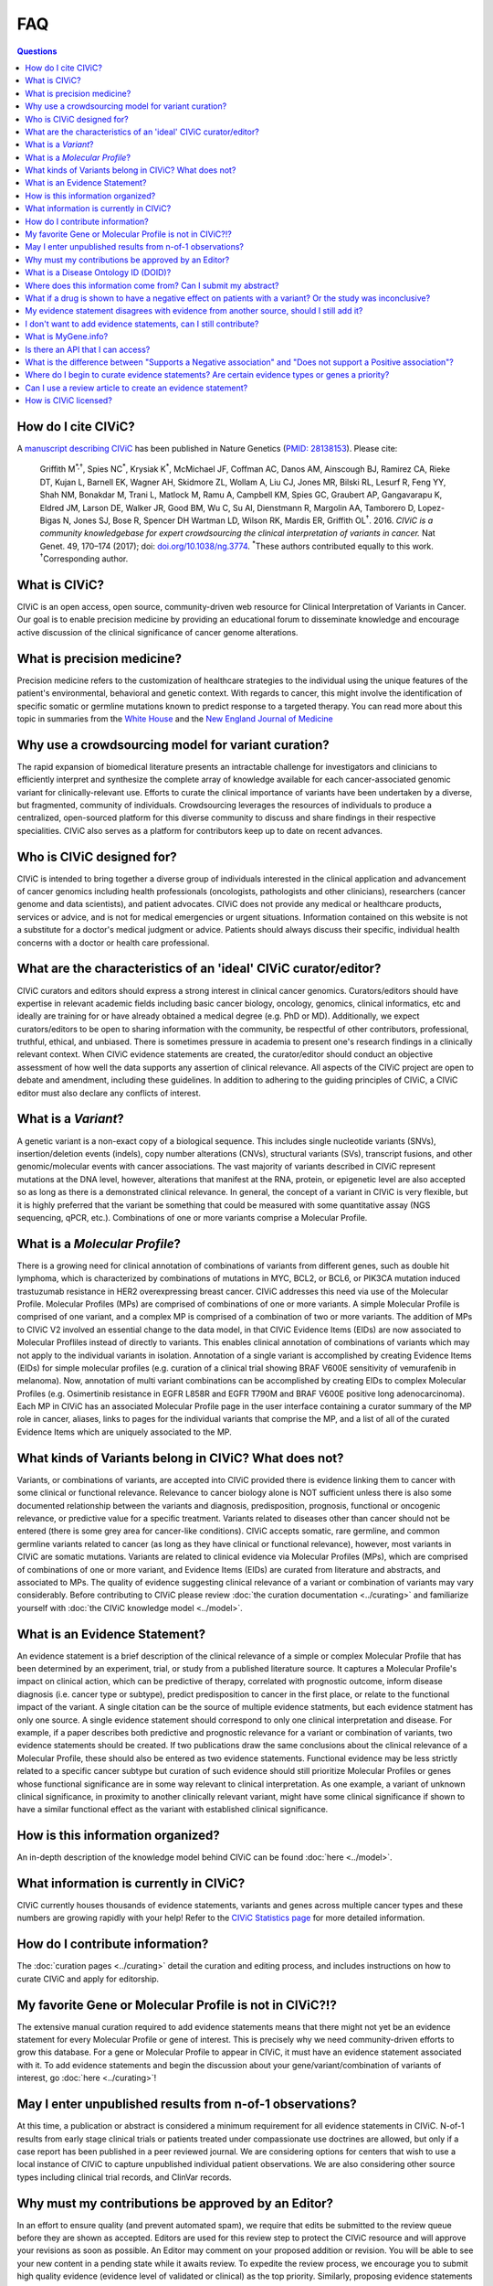 FAQ
===

.. contents:: Questions
   :backlinks: entry

How do I cite CIViC?
--------------------
A `manuscript describing CIViC <http://www.nature.com/ng/journal/v49/n2/full/ng.3774.html>`_ has been published in Nature Genetics (`PMID: 28138153 <https://www.ncbi.nlm.nih.gov/pubmed/28138153>`_). Please cite:

    Griffith M\ :sup:`*,†`, Spies NC\ :sup:`*`, Krysiak K\ :sup:`*`, McMichael JF, Coffman AC, Danos AM, Ainscough BJ, Ramirez CA, Rieke DT, Kujan L, Barnell EK, Wagner AH, Skidmore ZL, Wollam A, Liu CJ, Jones MR, Bilski RL, Lesurf R, Feng YY, Shah NM, Bonakdar M, Trani L, Matlock M, Ramu A, Campbell KM, Spies GC, Graubert AP, Gangavarapu K, Eldred JM, Larson DE, Walker JR, Good BM, Wu C, Su AI, Dienstmann R, Margolin AA, Tamborero D, Lopez-Bigas N, Jones SJ, Bose R, Spencer DH Wartman LD, Wilson RK, Mardis ER, Griffith OL\ :sup:`†`. 2016. *CIViC is a community knowledgebase for expert crowdsourcing the clinical interpretation of variants in cancer.* Nat Genet. 49, 170–174 (2017); doi: `doi.org/10.1038/ng.3774 <http://dx.doi.org/10.1038/ng.3774>`_. :sup:`*`\ These authors contributed equally to this work. :sup:`†`\ Corresponding author.
     
What is CIViC?
--------------
CIViC is an open access, open source, community-driven web resource for Clinical Interpretation of Variants in Cancer. Our goal is to enable precision medicine by providing an educational forum to disseminate knowledge and encourage active discussion of the clinical significance of cancer genome alterations.

What is precision medicine?
---------------------------
Precision medicine refers to the customization of healthcare strategies to the individual using the unique features of the patient's environmental, behavioral and genetic context. With regards to cancer, this might involve the identification of specific somatic or germline mutations known to predict response to a targeted therapy. You can read more about this topic in summaries from the `White House <http://www.whitehouse.gov/the-press-office/2015/01/30/fact-sheet-president-obama-s-precision-medicine-initiative>`_ and the `New England Journal of Medicine <http://www.nejm.org/doi/full/10.1056/NEJMp1500523#t=article>`_

Why use a crowdsourcing model for variant curation?
---------------------------------------------------
The rapid expansion of biomedical literature presents an intractable challenge for investigators and clinicians to efficiently interpret and synthesize the complete array of knowledge available for each cancer-associated genomic variant for clinically-relevant use. Efforts to curate the clinical importance of variants have been undertaken by a diverse, but fragmented, community of individuals. Crowdsourcing leverages the resources of individuals to produce a centralized, open-sourced platform for this diverse community to discuss and share findings in their respective specialities. CIViC also serves as a platform for contributors keep up to date on recent advances.

Who is CIViC designed for?
--------------------------
CIViC is intended to bring together a diverse group of individuals interested in the clinical application and advancement of cancer genomics including health professionals (oncologists, pathologists and other clinicians), researchers (cancer genome and data scientists), and patient advocates. CIViC does not provide any medical or healthcare products, services or advice, and is not for medical emergencies or urgent situations. Information contained on this website is not a substitute for a doctor's medical judgment or advice. Patients should always discuss their specific, individual health concerns with a doctor or health care professional.

What are the characteristics of an 'ideal' CIViC curator/editor?
----------------------------------------------------------------
CIViC curators and editors should express a strong interest in clinical cancer genomics. Curators/editors should have expertise in relevant academic fields including basic cancer biology, oncology, genomics, clinical informatics, etc and ideally are training for or have already obtained a medical degree (e.g. PhD or MD). Additionally, we expect curators/editors to be open to sharing information with the community, be respectful of other contributors, professional, truthful, ethical, and unbiased. There is sometimes pressure in academia to present one's research findings in a clinically relevant context. When CIViC evidence statements are created, the curator/editor should conduct an objective assessment of how well the data supports any assertion of clinical relevance. All aspects of the CIViC project are open to debate and amendment, including these guidelines. In addition to adhering to the guiding principles of CIViC, a CIViC editor must also declare any conflicts of interest.

What is a *Variant*?
--------------------
A genetic variant is a non-exact copy of a biological sequence. This includes single nucleotide variants (SNVs), insertion/deletion events (indels), copy number alterations (CNVs), structural variants (SVs), transcript fusions, and other genomic/molecular events with cancer associations. The vast majority of variants described in CIViC represent mutations at the DNA level, however, alterations that manifest at the RNA, protein, or epigenetic level are also accepted so as long as there is a demonstrated clinical relevance. In general, the concept of a variant in CIViC is very flexible, but it is highly preferred that the variant be something that could be measured with some quantitative assay (NGS sequencing, qPCR, etc.). Combinations of one or more variants comprise a Molecular Profile.

What is a *Molecular Profile*?
------------------------------
There is a growing need for clinical annotation of combinations of variants from different genes, such as double hit lymphoma, which is characterized by combinations of mutations in MYC, BCL2, or BCL6, or PIK3CA mutation induced trastuzumab resistance in HER2 overexpressing breast cancer. CIViC addresses this need via use of the Molecular Profile. Molecular Profiles (MPs) are comprised of combinations of one or more variants. A simple Molecular Profile is comprised of one variant, and a complex MP is comprised of a combination of two or more variants. The addition of MPs to CIViC V2 involved an essential change to the data model, in that CIViC Evidence Items (EIDs) are now associated to Molecular Profliles instead of directly to variants. This enables clinical annotation of combinations of variants which may not apply to the individual variants in isolation. Annotation of a single variant is accomplished by creating Evidence Items (EIDs) for simple molecular profiles (e.g. curation of a clinical trial showing BRAF V600E sensitivity of vemurafenib in melanoma). Now, annotation of multi variant combinations can be accomplished by creating EIDs to complex Molecular Profiles (e.g. Osimertinib resistance in EGFR L858R and EGFR T790M and BRAF V600E positive long adenocarcinoma). Each MP in CIViC has an associated Molecular Profile page in the user interface containing a curator summary of the MP role in cancer, aliases, links to pages for the individual variants that comprise the MP, and a list of all of the curated Evidence Items which are uniquely associated to the MP. 

What kinds of Variants belong in CIViC? What does not?
------------------------------------------------------
Variants, or combinations of variants, are accepted into CIViC provided there is evidence linking them to cancer with some clinical or functional relevance. Relevance to cancer biology alone is NOT sufficient unless there is also some documented relationship between the variants and diagnosis, predisposition, prognosis, functional or oncogenic relevance, or predictive value for a specific treatment. Variants related to diseases other than cancer should not be entered (there is some grey area for cancer-like conditions). CIViC accepts somatic, rare germline, and common germline variants related to cancer (as long as they have clinical or functional relevance), however, most variants in CIViC are somatic mutations. Variants are related to clinical evidence via Molecular Profiles (MPs), which are comprised of combinations of one or more variant, and Evidence Items (EIDs) are curated from literature and abstracts, and associated to MPs. The quality of evidence suggesting clinical relevance of a variant or combination of variants may vary considerably. Before contributing to CIViC please review :doc:`the curation documentation <../curating>` and familiarize yourself with :doc:`the CIViC knowledge model <../model>`.

What is an Evidence Statement?
------------------------------
An evidence statement is a brief description of the clinical relevance of a simple or complex Molecular Profile that has been determined by an experiment, trial, or study from a published literature source. It captures a Molecular Profile's impact on clinical action, which can be predictive of therapy, correlated with prognostic outcome, inform disease diagnosis (i.e. cancer type or subtype), predict predisposition to cancer in the first place, or relate to the functional impact of the variant. A single citation can be the source of multiple evidence statments, but each evidence statment has only one source. A single evidence statement should correspond to only one clinical interpretation and disease. For example, if a paper describes both predictive and prognostic relevance for a variant or combination of variants, two evidence statements should be created. If two publications draw the same conclusions about the clinical relevance of a Molecular Profile, these should also be entered as two evidence statements. Functional evidence may be less strictly related to a specific cancer subtype but curation of such evidence should still prioritize Molecular Profiles or genes whose functional significance are in some way relevant to clinical interpretation. As one example, a variant of unknown clinical significance, in proximity to another clinically relevant variant, might have some clinical significance if shown to have a similar functional effect as the variant with established clinical significance.

How is this information organized?
----------------------------------
An in-depth description of the knowledge model behind CIViC can be found :doc:`here <../model>`.

What information is currently in CIViC?
---------------------------------------
CIViC currently houses thousands of evidence statements, variants and genes across multiple cancer types and these numbers are growing rapidly with your help! Refer to the `CIViC Statistics page <http://civicdb.org/statistics>`_ for more detailed information.

How do I contribute information?
--------------------------------
The :doc:`curation pages <../curating>` detail the curation and editing process, and includes instructions on how to curate CIViC and apply for editorship.

My favorite Gene or Molecular Profile is not in CIViC?!?
-------------------------------------------
The extensive manual curation required to add evidence statements means that there might not yet be an evidence statement for every Molecular Profile or gene of interest. This is precisely why we need community-driven efforts to grow this database. For a gene or Molecular Profile to appear in CIViC, it must have an evidence statement associated with it. To add evidence statements and begin the discussion about your gene/variant/combination of variants of interest, go :doc:`here <../curating>`!

May I enter unpublished results from n-of-1 observations?
---------------------------------------------------------
At this time, a publication or abstract is considered a minimum requirement for all evidence statements in CIViC. N-of-1 results from early stage clinical trials or patients treated under compassionate use doctrines are allowed, but only if a case report has been published in a peer reviewed journal. We are considering options for centers that wish to use a local instance of CIViC to capture unpublished individual patient observations. We are also considering other source types including clinical trial records, and ClinVar records.

Why must my contributions be approved by an Editor?
---------------------------------------------------
In an effort to ensure quality (and prevent automated spam), we require that edits be submitted to the review queue before they are shown as accepted. Editors are used for this review step to protect the CIViC resource and will approve your revisions as soon as possible. An Editor may comment on your proposed addition or revision. You will be able to see your new content in a pending state while it awaits review. To expedite the review process, we encourage you to submit high quality evidence (evidence level of validated or clinical) as the top priority. Similarly, proposing evidence statements for a new variant or gene may take longer for the community to review.

What is a Disease Ontology ID (DOID)?
-------------------------------------
To provide a structured representation of the diseases associated with evidence statements, we ask that you use disease names as they exist in the Disease Ontology from `disease-ontology.org <http://disease-ontology.org>`_. This allows for consistent representation and minimized ambiguity when referring to diseases. Such ontologies also support more flexible data queries that allow disease groupings ranging from generic terms to highly specific subtypes. If the disease ontology is missing an important recognized sub-type of disease, we will try to work with them to update their resource. Please contact us if you find such cases.

Where does this information come from? Can I submit my abstract?
----------------------------------------------------------------
The information in CIViC is derived from peer-reviewed, published literature. Every evidence item currently requires a citation from PubMed or ASCO Meetings. This means that abstracts are not supported until they are peer-reviewed, published, and a PubMed or ASCO ID is assigned.

What if a drug is shown to have a negative effect on patients with a variant? Or the study was inconclusive?
------------------------------------------------------------------------------------------------------------
The knowledge model, specifically the Evidence Direction field, is used to indicate whether the study supports or refutes (including inconclusive determinations) any interaction between the Molecular Profile and a clinical action or result. The Clinical Significance field indicates the type of effect the Molecular Profile is determined to have on clinical results, for example, having a positive, negative or neutral/no impact. These descriptions provide human readable interpretations of evidence statements that either support or refute sensitivity or resistance predictions to therapeutics (or other clinical outcomes). For more detailed definitions and specific examples, please review the knowledge model :doc:`here <../model>`.

My evidence statement disagrees with evidence from another source, should I still add it?
-----------------------------------------------------------------------------------------
Absolutely. CIViC is a forum for discussion of disagreements in the field or literature. Simply log in, go to the Comment tab found on the Evidence, Variant, Molecular Profile, or Gene pages, and discuss this disagreement with the community.

I don't want to add evidence statements, can I still contribute?
----------------------------------------------------------------
Yes. Evaluation of the literature is a collaborative effort. If you don't want to add new evidence, you can edit or discuss existing evidence. You can also help to make sure the Molecular Profile Summary is an effective, concise, and accurate summary of the current set of evidence statements and state of knowledge in the field for the Molecular Profile. You can also add promising publications to the source suggestion queue.

What is MyGene.info?
--------------------
`MyGene.info <http://mygene.info>`_ is a web service that allows simple query and retrieval of gene annotation data. We use it in CIViC to automatically import gene details from `Entrez Gene <http://www.ncbi.nlm.nih.gov/gene>`_ such as gene name, synonyms, protein domains and pathways.

Is there an API that I can access?
----------------------------------
Yes! Please review the :doc:`API documentation <../api>` for more details.

What is the difference between "Supports a Negative association" and "Does not support a Positive association"?
---------------------------------------------------------------------------------------------------------------
This can be confusing. We have reserved "Does not support - Positive" for statements that contradict previous statements that are supporting positive associations. For example, they would read "Contrary to the previous study which found this mutation sensitive to drug X, this study reported no effect." The information that this study "Does not support" the prior study's conclusion is what we are trying to capture with these classifications.

Where do I begin to curate evidence statements? Are certain evidence types or genes a priority?
-----------------------------------------------------------------------------------------------
The evidence statements that make up CIViC are generated from peer-reviewed, published literature. Our top priority is high quality (4+ star rating) Evidence Level A and B statements that associate specific variants with clinical outcomes using well powered patient cohorts. To help direct users towards genes known to be associated with clinical outcomes, we have compiled a list of high priority genes which you can download `here <https://github.com/genome/civic-server/tree/master/public/downloads/RankedCivicGeneCandidates.tsv>`_. This list is based on a survey of 90 commerically available clinical gene panels developed by 40 distinct institutes and companies. If many independent groups feel that a gene is important to profile on their assay, it might be important. CIViC aims to spell out, with complete provenance, the evidence that each of these genes really is clinically important and why/how.

Can I use a review article to create an evidence statement?
-----------------------------------------------------------
Yes, but we urge caution when using such sources. It is generally preferable to find the primary source articles cited by the review article instead. Particularly, when a review article is describing contradictory findings from multiple studies. Individual evidence items created from each study should be created to capture this debate. The Variant Summary might be a better place to cite relevant review articles.

How is CIViC licensed?
----------------------
The content of CIViC, hosted by `Washington University School of Medicine <https://medicine.wustl.edu/>`_ is released under the `Creative Commons Public Domain Dedication (CC0 1.0 Universal) <https://creativecommons.org/publicdomain/zero/1.0/>`_  and the source code for the `CIViC application <https://github.com/griffithlab/civic-v2>`_ is licensed under the `MIT License <http://opensource.org/licenses/MIT>`_.
